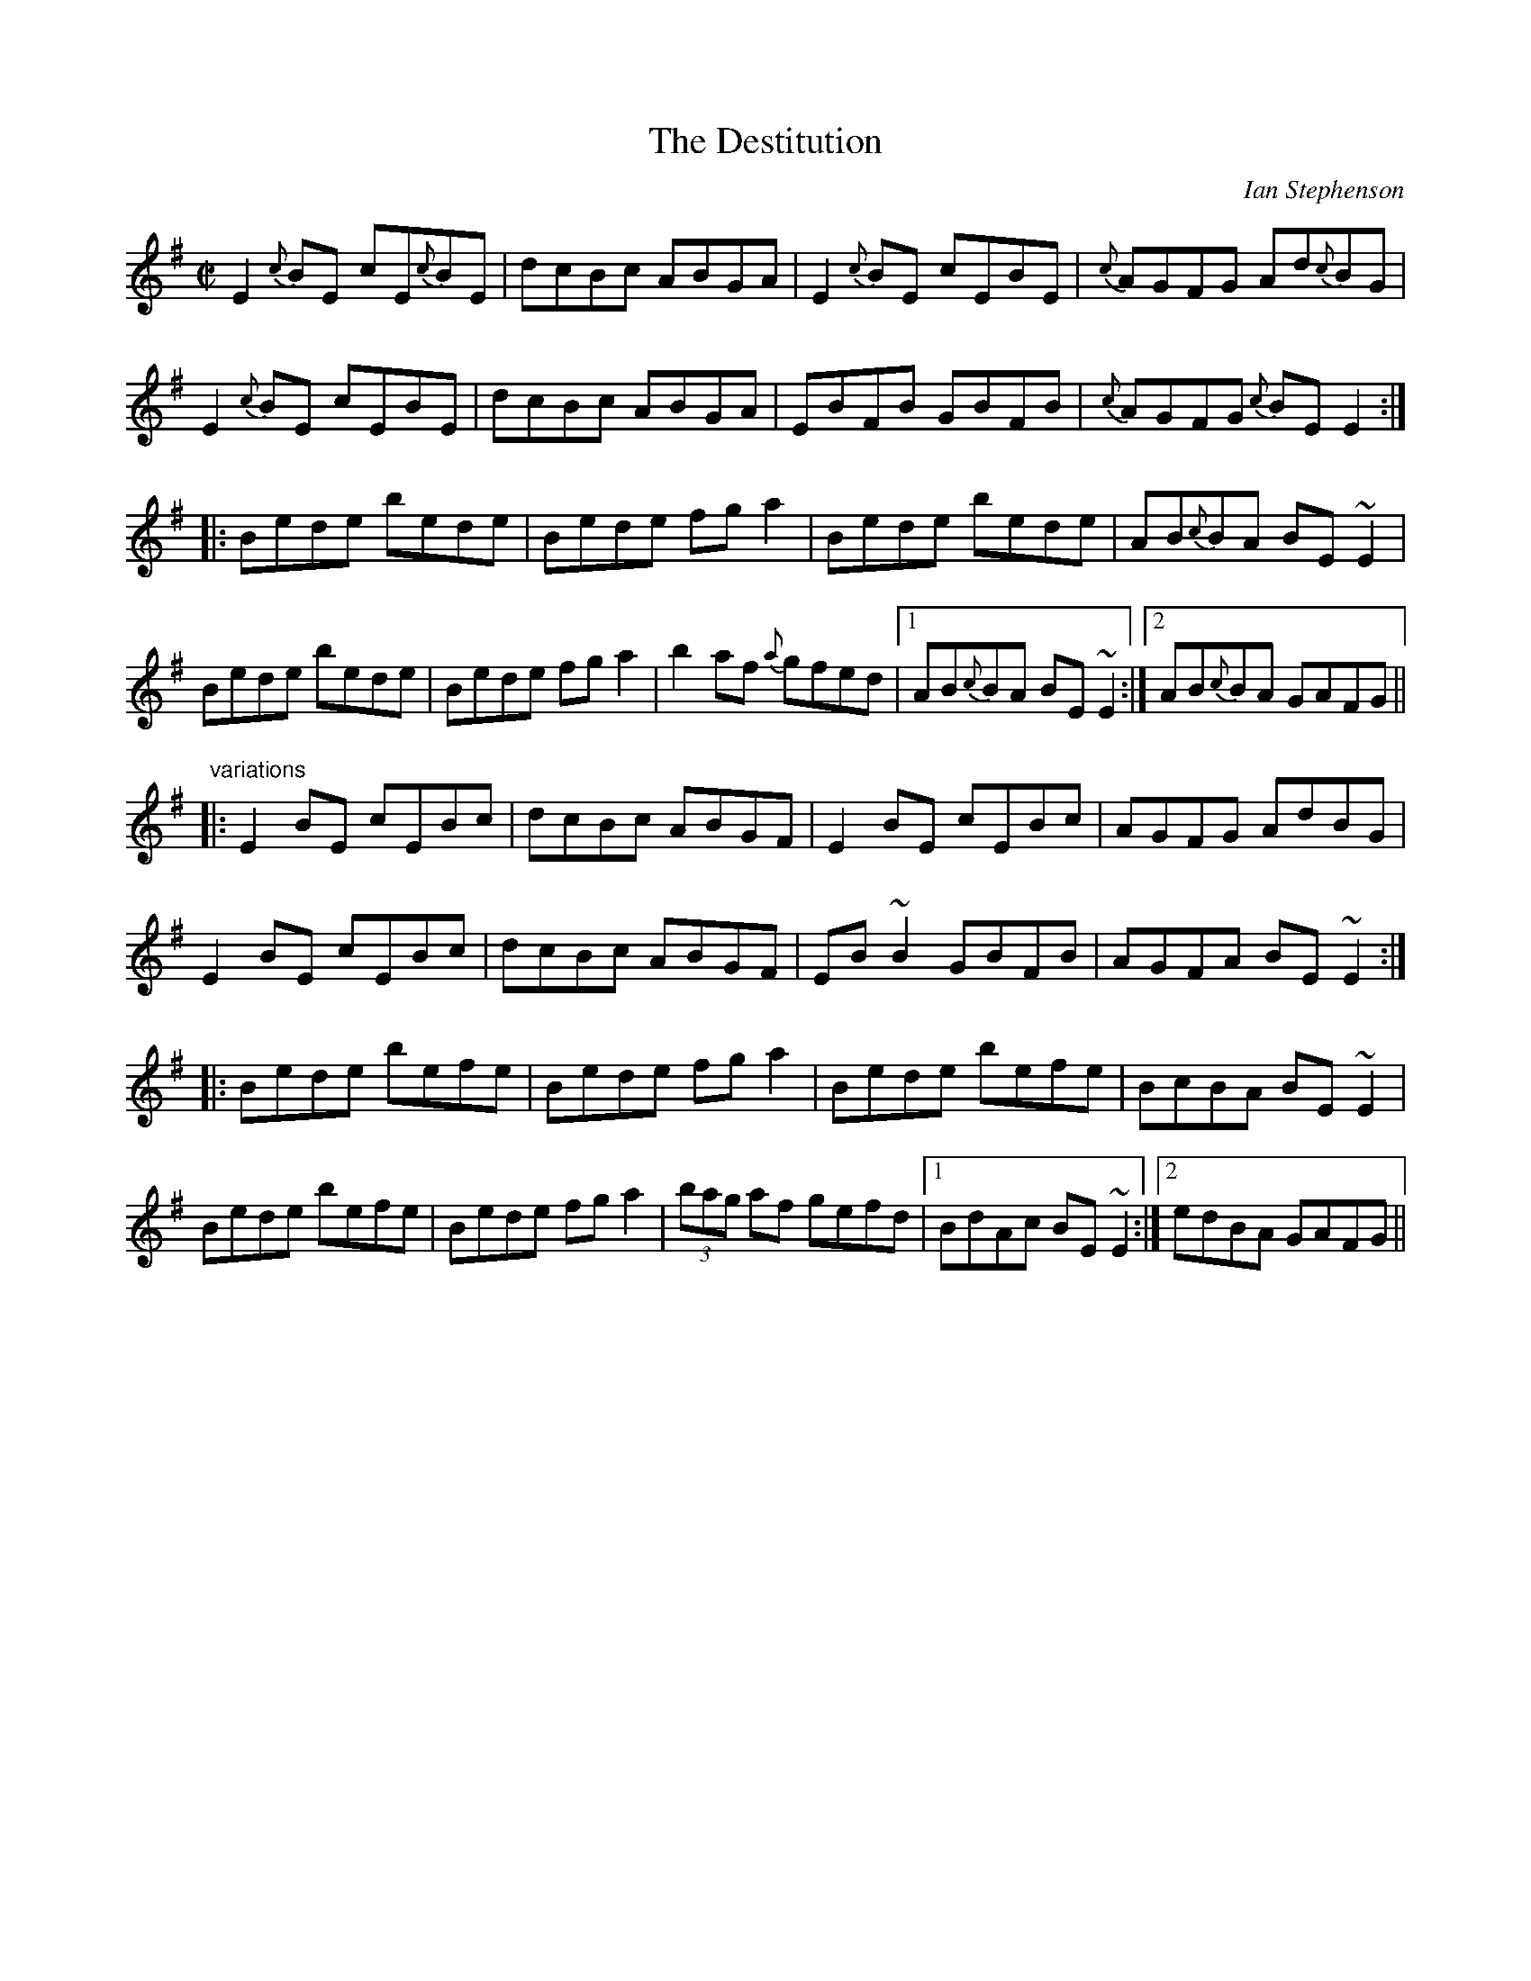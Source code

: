 X: 1
T:Destitution, The
C:Ian Stephenson
R:reel
D:Kathryn Tickell Band
D:L\'a Lugh
Z:id:hn-reel-411
M:C|
K:Em
E2{c}BE cE{c}BE|dcBc ABGA|E2{c}BE cEBE|{c}AGFG Ad{c}BG|
E2{c}BE cEBE|dcBc ABGA|EBFB GBFB|{c}AGFG {c}BEE2:|
|:Bede bede|Bede fga2|Bede bede|AB{c}BA BE~E2|
Bede bede|Bede fga2|b2af {a}gfed|1 AB{c}BA BE~E2:|2 AB{c}BA GAFG||
"variations"
|:E2BE cEBc|dcBc ABGF|E2BE cEBc|AGFG AdBG|
E2BE cEBc|dcBc ABGF|EB~B2 GBFB|AGFA BE~E2:|
|:Bede befe|Bede fga2|Bede befe|BcBA BE~E2|
Bede befe|Bede fga2|(3bag af gefd|1 BdAc BE~E2:|2 edBA GAFG||
